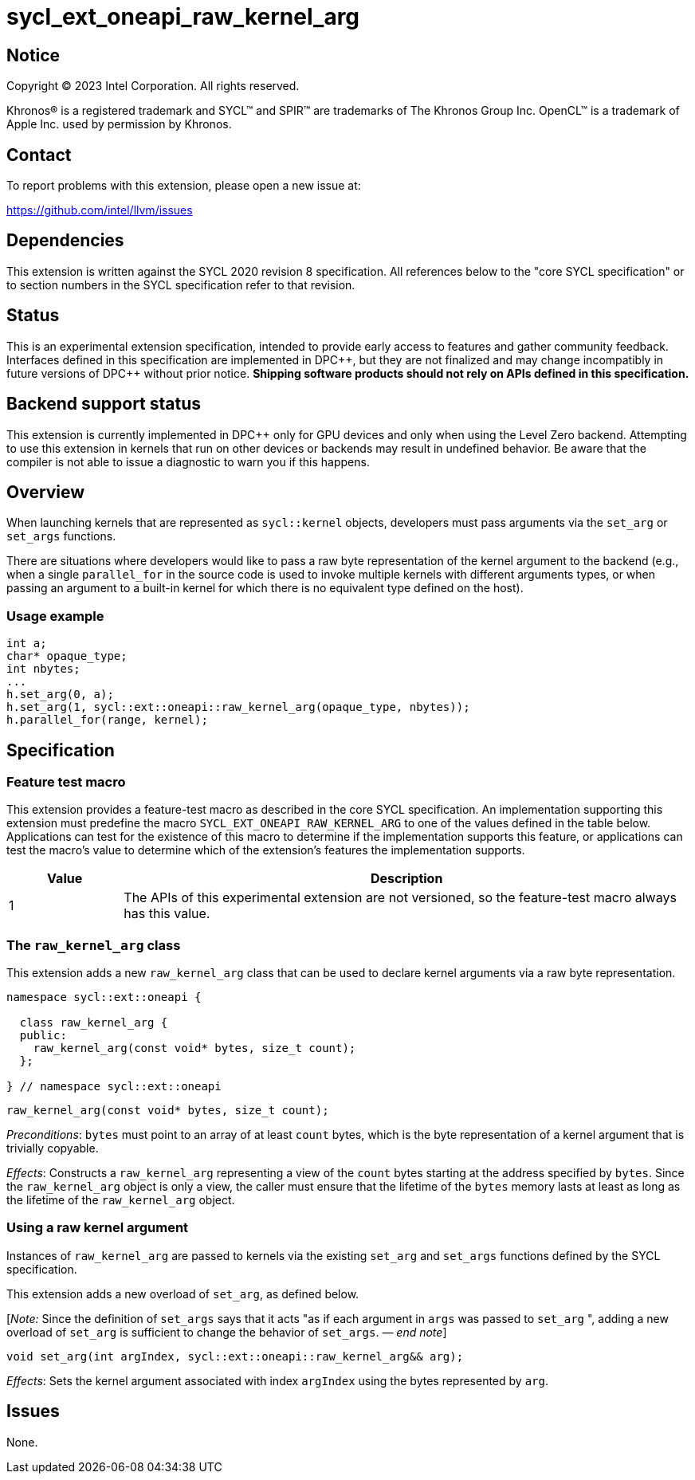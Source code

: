 = sycl_ext_oneapi_raw_kernel_arg

:source-highlighter: coderay
:coderay-linenums-mode: table

// This section needs to be after the document title.
:doctype: book
:toc2:
:toc: left
:encoding: utf-8
:lang: en
:dpcpp: pass:[DPC++]
:endnote: &#8212;{nbsp}end{nbsp}note

// Set the default source code type in this document to C++,
// for syntax highlighting purposes.  This is needed because
// docbook uses c++ and html5 uses cpp.
:language: {basebackend@docbook:c++:cpp}


== Notice

[%hardbreaks]
Copyright (C) 2023 Intel Corporation.  All rights reserved.

Khronos(R) is a registered trademark and SYCL(TM) and SPIR(TM) are trademarks
of The Khronos Group Inc.  OpenCL(TM) is a trademark of Apple Inc. used by
permission by Khronos.


== Contact

To report problems with this extension, please open a new issue at:

https://github.com/intel/llvm/issues


== Dependencies

This extension is written against the SYCL 2020 revision 8 specification.  All
references below to the "core SYCL specification" or to section numbers in the
SYCL specification refer to that revision.


== Status

This is an experimental extension specification, intended to provide early
access to features and gather community feedback.  Interfaces defined in this
specification are implemented in {dpcpp}, but they are not finalized and may
change incompatibly in future versions of {dpcpp} without prior notice.
*Shipping software products should not rely on APIs defined in this
specification.*


== Backend support status

This extension is currently implemented in {dpcpp} only for GPU devices and
only when using the Level Zero backend.  Attempting to use this extension in
kernels that run on other devices or backends may result in undefined
behavior.  Be aware that the compiler is not able to issue a diagnostic to
warn you if this happens.


== Overview

When launching kernels that are represented as `sycl::kernel` objects,
developers must pass arguments via the `set_arg` or `set_args` functions.

There are situations where developers would like to pass a raw byte
representation of the kernel argument to the backend (e.g., when a single
`parallel_for` in the source code is used to invoke multiple kernels with
different arguments types, or when passing an argument to a built-in kernel
for which there is no equivalent type defined on the host).

=== Usage example

[source,c++]
----
int a;
char* opaque_type;
int nbytes;
...
h.set_arg(0, a);
h.set_arg(1, sycl::ext::oneapi::raw_kernel_arg(opaque_type, nbytes));
h.parallel_for(range, kernel);
----


== Specification

=== Feature test macro

This extension provides a feature-test macro as described in the core SYCL
specification.  An implementation supporting this extension must predefine the
macro `SYCL_EXT_ONEAPI_RAW_KERNEL_ARG` to one of the values defined in the
table below.  Applications can test for the existence of this macro to
determine if the implementation supports this feature, or applications can test
the macro's value to determine which of the extension's features the
implementation supports.

[%header,cols="1,5"]
|===
|Value
|Description

|1
|The APIs of this experimental extension are not versioned, so the
 feature-test macro always has this value.
|===

=== The `raw_kernel_arg` class

This extension adds a new `raw_kernel_arg` class that can be used to declare
kernel arguments via a raw byte representation.

[source,c++]
----
namespace sycl::ext::oneapi {

  class raw_kernel_arg {
  public:
    raw_kernel_arg(const void* bytes, size_t count);
  };

} // namespace sycl::ext::oneapi
----

[source,c++]
----
raw_kernel_arg(const void* bytes, size_t count);
----
_Preconditions_: `bytes` must point to an array of at least `count` bytes,
which is the byte representation of a kernel argument that is trivially
copyable.

_Effects_: Constructs a `raw_kernel_arg` representing a view of the `count`
bytes starting at the address specified by `bytes`. Since the `raw_kernel_arg`
object is only a view, the caller must ensure that the lifetime of the `bytes`
memory lasts at least as long as the lifetime of the `raw_kernel_arg` object.

=== Using a raw kernel argument

Instances of `raw_kernel_arg` are passed to kernels via the existing `set_arg`
and `set_args` functions defined by the SYCL specification.

This extension adds a new overload of `set_arg`, as defined below.

[_Note:_ Since the definition of `set_args` says that it acts "as if each
argument in `args` was passed to `set_arg` ", adding a new overload of
`set_arg` is sufficient to change the behavior of `set_args`. _{endnote}_]

[source,c++]
----
void set_arg(int argIndex, sycl::ext::oneapi::raw_kernel_arg&& arg);
----
_Effects_: Sets the kernel argument associated with index `argIndex` using the
bytes represented by `arg`.


== Issues

None.
